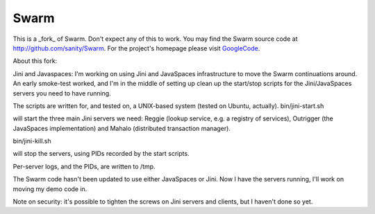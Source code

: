 Swarm
=====

This is a _fork_ of Swarm. Don't expect any of this to work. You may find the Swarm source code at http://github.com/sanity/Swarm. For the project's homepage
please visit GoogleCode_.

.. _GoogleCode: http://code.google.com/p/swarm-dpl


About this fork:

Jini and Javaspaces: I'm working on using Jini and JavaSpaces infrastructure to move the Swarm continuations around. 
An early smoke-test worked, and I'm in the middle of setting up clean up the start/stop scripts for the 
Jini/JavaSpaces servers you need to have running.

The scripts are written for, and tested on, a UNIX-based system (tested on Ubuntu, actually).
bin/jini-start.sh

will start the three main Jini servers we need: Reggie (lookup service, e.g. a registry of services), Outrigger
(the JavaSpaces implementation) and Mahalo (distributed transaction manager).

bin/jini-kill.sh

will stop the servers, using PIDs recorded by the start scripts.

Per-server logs, and the PIDs, are written to /tmp.

The Swarm code hasn't been updated to use either JavaSpaces or Jini. Now I have the servers running, I'll work on 
moving my demo code in.

Note on security: it's possible to tighten the screws on Jini servers and clients, but I haven't done so yet. 
